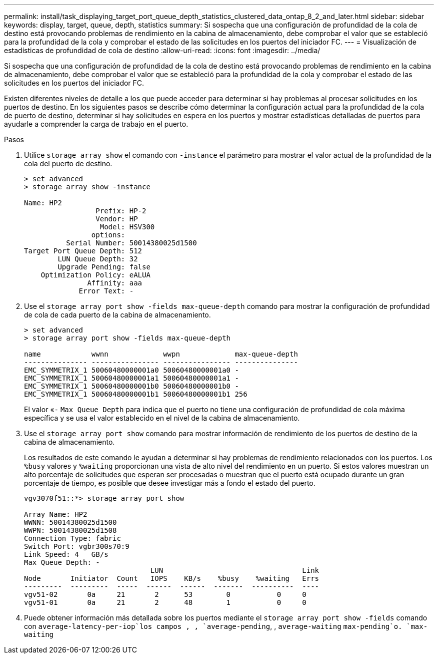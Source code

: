 ---
permalink: install/task_displaying_target_port_queue_depth_statistics_clustered_data_ontap_8_2_and_later.html 
sidebar: sidebar 
keywords: display, target, queue, depth, statistics 
summary: Si sospecha que una configuración de profundidad de la cola de destino está provocando problemas de rendimiento en la cabina de almacenamiento, debe comprobar el valor que se estableció para la profundidad de la cola y comprobar el estado de las solicitudes en los puertos del iniciador FC. 
---
= Visualización de estadísticas de profundidad de cola de destino
:allow-uri-read: 
:icons: font
:imagesdir: ../media/


[role="lead"]
Si sospecha que una configuración de profundidad de la cola de destino está provocando problemas de rendimiento en la cabina de almacenamiento, debe comprobar el valor que se estableció para la profundidad de la cola y comprobar el estado de las solicitudes en los puertos del iniciador FC.

Existen diferentes niveles de detalle a los que puede acceder para determinar si hay problemas al procesar solicitudes en los puertos de destino. En los siguientes pasos se describe cómo determinar la configuración actual para la profundidad de la cola de puerto de destino, determinar si hay solicitudes en espera en los puertos y mostrar estadísticas detalladas de puertos para ayudarle a comprender la carga de trabajo en el puerto.

.Pasos
. Utilice `storage array show` el comando con `-instance` el parámetro para mostrar el valor actual de la profundidad de la cola del puerto de destino.
+
[listing]
----
> set advanced
> storage array show -instance

Name: HP2
                 Prefix: HP-2
                 Vendor: HP
                  Model: HSV300
                options:
          Serial Number: 50014380025d1500
Target Port Queue Depth: 512
        LUN Queue Depth: 32
        Upgrade Pending: false
    Optimization Policy: eALUA
               Affinity: aaa
             Error Text: -
----
. Use el `storage array port show -fields max-queue-depth` comando para mostrar la configuración de profundidad de cola de cada puerto de la cabina de almacenamiento.
+
[listing]
----
> set advanced
> storage array port show -fields max-queue-depth

name            wwnn             wwpn             max-queue-depth
--------------- ---------------- ---------------- ---------------
EMC_SYMMETRIX_1 50060480000001a0 50060480000001a0 -
EMC_SYMMETRIX_1 50060480000001a1 50060480000001a1 -
EMC_SYMMETRIX_1 50060480000001b0 50060480000001b0 -
EMC_SYMMETRIX_1 50060480000001b1 50060480000001b1 256
----
+
El valor «`-` `Max Queue Depth` para indica que el puerto no tiene una configuración de profundidad de cola máxima específica y se usa el valor establecido en el nivel de la cabina de almacenamiento.

. Use el `storage array port show` comando para mostrar información de rendimiento de los puertos de destino de la cabina de almacenamiento.
+
Los resultados de este comando le ayudan a determinar si hay problemas de rendimiento relacionados con los puertos. Los `%busy` valores y `%waiting` proporcionan una vista de alto nivel del rendimiento en un puerto. Si estos valores muestran un alto porcentaje de solicitudes que esperan ser procesadas o muestran que el puerto está ocupado durante un gran porcentaje de tiempo, es posible que desee investigar más a fondo el estado del puerto.

+
[listing]
----

vgv3070f51::*> storage array port show

Array Name: HP2
WWNN: 50014380025d1500
WWPN: 50014380025d1508
Connection Type: fabric
Switch Port: vgbr300s70:9
Link Speed: 4   GB/s
Max Queue Depth: -
                              LUN                                 Link
Node       Initiator  Count   IOPS    KB/s    %busy    %waiting   Errs
---------  ---------  -----  ------  ------  -------  ----------  ----
vgv51-02       0a     21       2      53        0           0     0
vgv51-01       0a     21       2      48        1           0     0
----
. Puede obtener información más detallada sobre los puertos mediante el `storage array port show -fields` comando con `average-latency-per-iop`los campos , , `average-pending`, , `average-waiting` `max-pending`o. `max-waiting`

